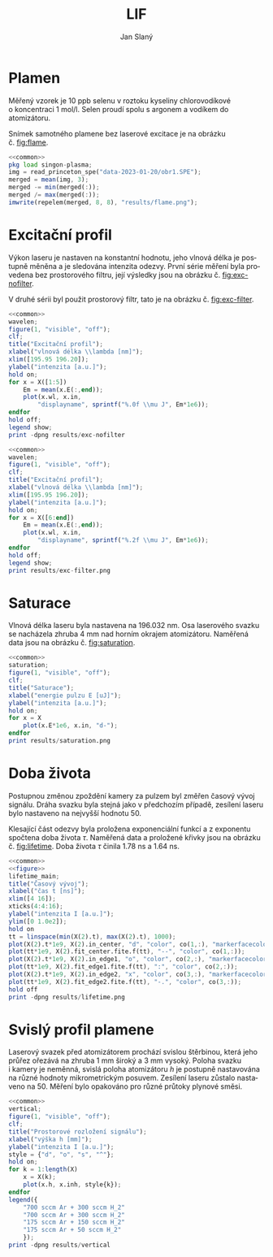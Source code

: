 #+title: LIF
#+author: Jan Slaný
#+options: toc:nil
#+language: cs
#+property: header-args  :noweb yes
#+property: header-args+ :exports results
#+property: header-args+ :output-dir results
#+property: header-args+ :cache yes
#+latex_class: article
#+latex_class_options: [a4paper,11pt]
#+latex_header: \usepackage[czech]{babel}
#+latex_header: \hypersetup{hidelinks=true}
#+latex_header: \usepackage{siunitx}
#+latex_header: \sisetup{locale = DE, inter-unit-product = \ensuremath{{}\cdot{}}}

# Laserem indukovaná fluorescence selenu ve vodíkovém plameni.
#+name: common
#+begin_src octave :exports none
  set(0, "defaultaxesbox", "on");
  set(0, "defaultaxestickdir", "in");
  set(0, "defaultlinelinewidth", 1.5);
  set(0, "defaultlinemarkersize", 8);
  set(0, "defaultlinemarkerfacecolor", "auto");
#+end_src

#+name: figure
#+begin_src octave :exports none
	figure(1, "visible", "off");
	clf;
	co = get(gca, "colororder");
#+end_src

* Plamen
Měřený vzorek je 10 ppb selenu v roztoku kyseliny chlorovodíkové
o koncentraci \SI{1}{\mol\per\litre}.
Selen proudí spolu s argonem a vodíkem do atomizátoru.

Snímek samotného plamene bez laserové excitace je na obrázku č. [[fig:flame]].

#+name:flame
#+begin_src octave :results output file link :file flame.png
	<<common>>
	pkg load singon-plasma;
	img = read_princeton_spe("data-2023-01-20/obr1.SPE");
	merged = mean(img, 3);
	merged -= min(merged(:));
	merged /= max(merged(:));
	imwrite(repelem(merged, 8, 8), "results/flame.png");
#+end_src

#+caption: Snímek plamene bez laseru. Složeno z pěti snímků
#+caption: s \num{10000} akumulacemi.
#+label: fig:flame
#+RESULTS[b9f3961bf2c23f590a5075e2e5e65823bffd2957]: flame
[[file:results/flame.png]]

* Excitační profil
Výkon laseru je nastaven na konstantní hodnotu, jeho vlnová délka je postupně
měněna a je sledována intenzita odezvy.
První série měření byla provedena bez prostorového filtru,
její výsledky jsou na obrázku č. [[fig:exc-nofilter]].

V druhé sérii byl použit prostorový filtr,
tato je na obrázku č. [[fig:exc-filter]].

#+name:exc-nofilter
#+begin_src octave :results output file link :file exc-nofilter.png
	<<common>>
	wavelen;
	figure(1, "visible", "off");
	clf;
	title("Excitační profil");
	xlabel("vlnová délka \\lambda [nm]");
	xlim([195.95 196.20]);
	ylabel("intenzita [a.u.]");
	hold on;
	for x = X([1:5])
		Em = mean(x.E(:,end));
		plot(x.wl, x.in,
			"displayname", sprintf("%.0f \\mu J", Em*1e6));
	endfor
	hold off;
	legend show;
	print -dpng results/exc-nofilter
#+end_src

#+caption: Excitační profil bez prostorového filtru.
#+label: fig:exc-nofilter
#+RESULTS[8b72586e8a5dfbf809888a88cc0f7b5edfabc86e]: exc-nofilter
[[file:results/exc-nofilter.png]]

#+name:exc-filter
#+begin_src octave :results output file link :file exc-filter.png
	<<common>>
	wavelen;
	figure(1, "visible", "off");
	clf;
	title("Excitační profil");
	xlabel("vlnová délka \\lambda [nm]");
	xlim([195.95 196.20]);
	ylabel("intenzita [a.u.]");
	hold on;
	for x = X([6:end])
		Em = mean(x.E(:,end));
		plot(x.wl, x.in,
			"displayname", sprintf("%.2f \\mu J", Em*1e6));
	endfor
	hold off;
	legend show;
	print results/exc-filter.png
#+end_src

#+caption: Excitační profil s prostorovým filtrem.
#+label: fig:exc-filter
#+RESULTS[bb69712db5b5124ff352aabfd1dfd5deb7550fe2]: exc-filter
[[file:results/exc-filter.png]]

\clearpage
* Saturace
Vlnová délka laseru byla nastavena na \SI{196.032}{\nano\metre}.
Osa laserového svazku se nacházela zhruba \SI{4}{\milli\metre} nad horním
okrajem atomizátoru.
Naměřená data jsou na obrázku č. [[fig:saturation]].

#+begin_src octave :results output file link :file saturation.png
	<<common>>
	saturation;
	figure(1, "visible", "off");
	clf;
	title("Saturace");
	xlabel("energie pulzu E [uJ]");
	ylabel("intenzita [a.u.]");
	hold on;
	for x = X
		plot(x.E*1e6, x.in, "d-");
	endfor
	print results/saturation.png
#+end_src

#+caption: Závislost intenzity signálu LIF na energii laserového pulzu.
#+caption: Počínající saturace je patrna u energií převyšujících
#+caption: hodnotu \SI{3}{\micro\joule}.
#+label: fig:saturation
#+RESULTS[6175dbb70adc1b6de4208a7e9a7154e497dda9b5]:
[[file:results/saturation.png]]

* Doba života
Postupnou změnou zpoždění kamery za pulzem byl změřen časový vývoj signálu.
Dráha svazku byla stejná jako v předchozím případě,
zesílení laseru bylo nastaveno na nejvyšší hodnotu 50.

Klesající část odezvy byla proložena exponenciální funkcí a z exponentu
spočtena doba života $\tau$.
Naměřená data a proložené křivky jsou na obrázku č. [[fig:lifetime]].
Doba života $\tau$ činila \SI{1.78}{\nano\second} a \SI{1.64}{\nano\second}.

#+begin_src octave :results output file link :file lifetime.png
	<<common>>
	<<figure>>
	lifetime_main;
	title("Časový vývoj");
	xlabel("čas t [ns]");
	xlim([4 16]);
	xticks(4:4:16);
	ylabel("intenzita I [a.u.]");
	ylim([0 1.0e2]);
	hold on
	tt = linspace(min(X(2).t), max(X(2).t), 1000);
	plot(X(2).t*1e9, X(2).in_center, "d", "color", co(1,:), "markerfacecolor", "none");
	plot(tt*1e9, X(2).fit_center.fite.f(tt), "--", "color", co(1,:));
	plot(X(2).t*1e9, X(2).in_edge1, "o", "color", co(2,:), "markerfacecolor", "none");
	plot(tt*1e9, X(2).fit_edge1.fite.f(tt), ":", "color", co(2,:));
	plot(X(2).t*1e9, X(2).in_edge2, "x", "color", co(3,:), "markerfacecolor", "none");
	plot(tt*1e9, X(2).fit_edge2.fite.f(tt), "-.", "color", co(3,:));
	hold off
	print -dpng results/lifetime.png
#+end_src

#+caption: Časový vývoj signálu LIF při excitaci laserovým pulzem.
#+caption: Podmínky byly při obou měřeních stejné.
#+label: fig:lifetime
#+RESULTS[019fc71adf5bc037cdf6f739f3e40988c6cce12d]:
[[file:results/lifetime.png]]

* Svislý profil plamene
Laserový svazek před atomizátorem prochází svislou štěrbinou, která jeho průřez
ořezává na zhruba \SI{1}{\milli\metre} široký a \SI{3}{\milli\metre} vysoký.
Poloha svazku i kamery je neměnná, svislá poloha atomizátoru $h$ je postupně
nastavována na různé hodnoty mikrometrickým posuvem.
Zesílení laseru zůstalo nastaveno na 50.
Měření bylo opakováno pro různé průtoky plynové směsi.
#+begin_src octave :results output file link :file vertical.png
	<<common>>
	vertical;
	figure(1, "visible", "off");
	clf;
	title("Prostorové rozložení signálu");
	xlabel("výška h [mm]");
	ylabel("intenzita I [a.u.]");
	style = {"d", "o", "s", "^"};
	hold on;
	for k = 1:length(X)
		x = X(k);
		plot(x.h, x.inh, style{k});
	endfor
	legend({
		"700 sccm Ar + 300 sccm H_2"
		"700 sccm Ar + 300 sccm H_2"
		"175 sccm Ar + 150 sccm H_2"
		"175 sccm Ar + 50 sccm H_2"
		});
	print -dpng results/vertical
#+end_src

#+caption: Prostorové rozložení signálu v plameni.
#+caption: Výška $h = 0$ odpovídá poloze středu laserového svazku
#+caption: asi \SI{2.5}{\milli\metre} nad horním okrajem atomizátoru.
#+caption: Šířka svazku je zhruba \SI{3}{\milli\metre}.
#+RESULTS[57536017bae7b82e3941ec52dfc2ed052f986221]:
[[file:results/vertical.png]]

#+begin_src octave :exports none
	close all
#+end_src

# Local Variables:
# tab-width: 4
# org-babel-octave-shell-command: "octave -q --norc"
# org-confirm-babel-evaluate: nil
# End:
